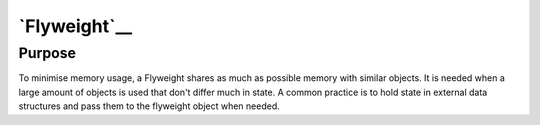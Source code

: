 `Flyweight`__
=============

Purpose
-------

To minimise memory usage, a Flyweight shares as much as possible memory with similar objects. It
is needed when a large amount of objects is used that don't differ much in state. A common practice is
to hold state in external data structures and pass them to the flyweight object when needed.
